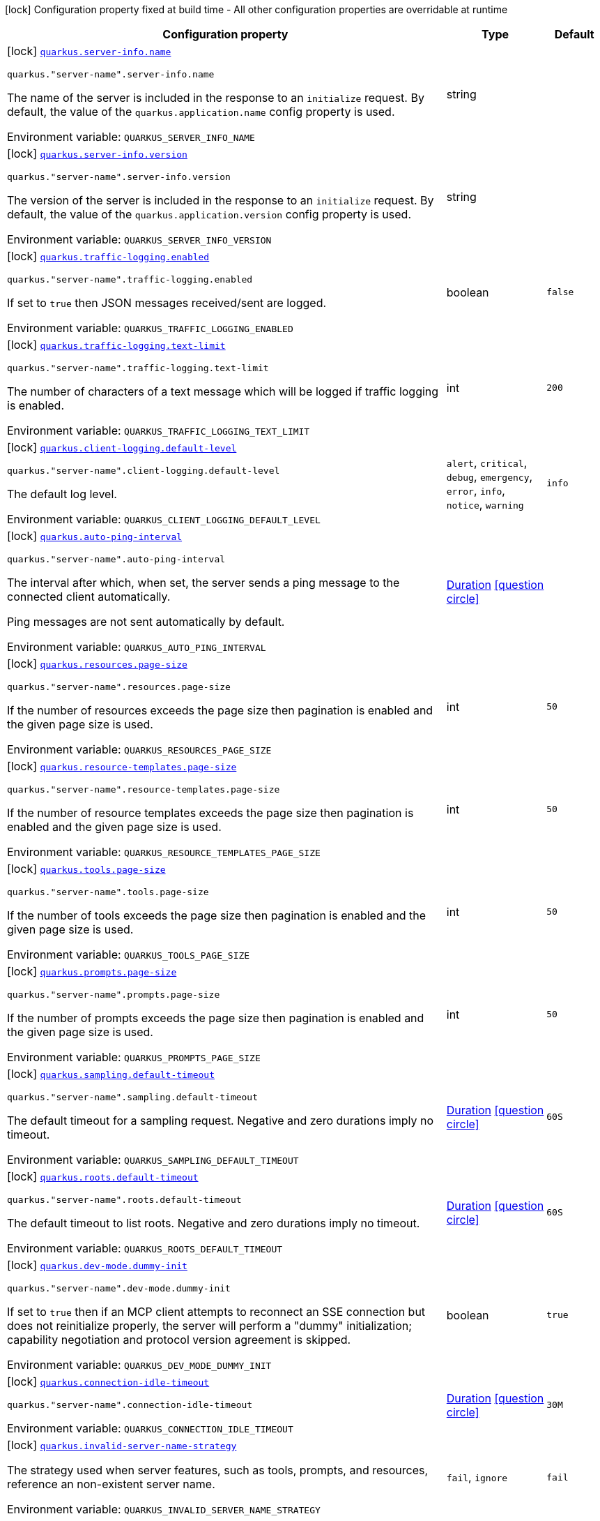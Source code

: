 [.configuration-legend]
icon:lock[title=Fixed at build time] Configuration property fixed at build time - All other configuration properties are overridable at runtime
[.configuration-reference.searchable, cols="80,.^10,.^10"]
|===

h|[.header-title]##Configuration property##
h|Type
h|Default

a|icon:lock[title=Fixed at build time] [[quarkus-mcp-server-core_quarkus-server-info-name]] [.property-path]##link:#quarkus-mcp-server-core_quarkus-server-info-name[`quarkus.server-info.name`]##
ifdef::add-copy-button-to-config-props[]
config_property_copy_button:+++quarkus.server-info.name+++[]
endif::add-copy-button-to-config-props[]


`quarkus."server-name".server-info.name`
ifdef::add-copy-button-to-config-props[]
config_property_copy_button:+++quarkus."server-name".server-info.name+++[]
endif::add-copy-button-to-config-props[]

[.description]
--
The name of the server is included in the response to an `initialize` request. By default, the value of the
`quarkus.application.name` config property is used.


ifdef::add-copy-button-to-env-var[]
Environment variable: env_var_with_copy_button:+++QUARKUS_SERVER_INFO_NAME+++[]
endif::add-copy-button-to-env-var[]
ifndef::add-copy-button-to-env-var[]
Environment variable: `+++QUARKUS_SERVER_INFO_NAME+++`
endif::add-copy-button-to-env-var[]
--
|string
|

a|icon:lock[title=Fixed at build time] [[quarkus-mcp-server-core_quarkus-server-info-version]] [.property-path]##link:#quarkus-mcp-server-core_quarkus-server-info-version[`quarkus.server-info.version`]##
ifdef::add-copy-button-to-config-props[]
config_property_copy_button:+++quarkus.server-info.version+++[]
endif::add-copy-button-to-config-props[]


`quarkus."server-name".server-info.version`
ifdef::add-copy-button-to-config-props[]
config_property_copy_button:+++quarkus."server-name".server-info.version+++[]
endif::add-copy-button-to-config-props[]

[.description]
--
The version of the server is included in the response to an `initialize` request. By default, the value of the
`quarkus.application.version` config property is used.


ifdef::add-copy-button-to-env-var[]
Environment variable: env_var_with_copy_button:+++QUARKUS_SERVER_INFO_VERSION+++[]
endif::add-copy-button-to-env-var[]
ifndef::add-copy-button-to-env-var[]
Environment variable: `+++QUARKUS_SERVER_INFO_VERSION+++`
endif::add-copy-button-to-env-var[]
--
|string
|

a|icon:lock[title=Fixed at build time] [[quarkus-mcp-server-core_quarkus-traffic-logging-enabled]] [.property-path]##link:#quarkus-mcp-server-core_quarkus-traffic-logging-enabled[`quarkus.traffic-logging.enabled`]##
ifdef::add-copy-button-to-config-props[]
config_property_copy_button:+++quarkus.traffic-logging.enabled+++[]
endif::add-copy-button-to-config-props[]


`quarkus."server-name".traffic-logging.enabled`
ifdef::add-copy-button-to-config-props[]
config_property_copy_button:+++quarkus."server-name".traffic-logging.enabled+++[]
endif::add-copy-button-to-config-props[]

[.description]
--
If set to `true` then JSON messages received/sent are logged.


ifdef::add-copy-button-to-env-var[]
Environment variable: env_var_with_copy_button:+++QUARKUS_TRAFFIC_LOGGING_ENABLED+++[]
endif::add-copy-button-to-env-var[]
ifndef::add-copy-button-to-env-var[]
Environment variable: `+++QUARKUS_TRAFFIC_LOGGING_ENABLED+++`
endif::add-copy-button-to-env-var[]
--
|boolean
|`false`

a|icon:lock[title=Fixed at build time] [[quarkus-mcp-server-core_quarkus-traffic-logging-text-limit]] [.property-path]##link:#quarkus-mcp-server-core_quarkus-traffic-logging-text-limit[`quarkus.traffic-logging.text-limit`]##
ifdef::add-copy-button-to-config-props[]
config_property_copy_button:+++quarkus.traffic-logging.text-limit+++[]
endif::add-copy-button-to-config-props[]


`quarkus."server-name".traffic-logging.text-limit`
ifdef::add-copy-button-to-config-props[]
config_property_copy_button:+++quarkus."server-name".traffic-logging.text-limit+++[]
endif::add-copy-button-to-config-props[]

[.description]
--
The number of characters of a text message which will be logged if traffic logging is enabled.


ifdef::add-copy-button-to-env-var[]
Environment variable: env_var_with_copy_button:+++QUARKUS_TRAFFIC_LOGGING_TEXT_LIMIT+++[]
endif::add-copy-button-to-env-var[]
ifndef::add-copy-button-to-env-var[]
Environment variable: `+++QUARKUS_TRAFFIC_LOGGING_TEXT_LIMIT+++`
endif::add-copy-button-to-env-var[]
--
|int
|`200`

a|icon:lock[title=Fixed at build time] [[quarkus-mcp-server-core_quarkus-client-logging-default-level]] [.property-path]##link:#quarkus-mcp-server-core_quarkus-client-logging-default-level[`quarkus.client-logging.default-level`]##
ifdef::add-copy-button-to-config-props[]
config_property_copy_button:+++quarkus.client-logging.default-level+++[]
endif::add-copy-button-to-config-props[]


`quarkus."server-name".client-logging.default-level`
ifdef::add-copy-button-to-config-props[]
config_property_copy_button:+++quarkus."server-name".client-logging.default-level+++[]
endif::add-copy-button-to-config-props[]

[.description]
--
The default log level.


ifdef::add-copy-button-to-env-var[]
Environment variable: env_var_with_copy_button:+++QUARKUS_CLIENT_LOGGING_DEFAULT_LEVEL+++[]
endif::add-copy-button-to-env-var[]
ifndef::add-copy-button-to-env-var[]
Environment variable: `+++QUARKUS_CLIENT_LOGGING_DEFAULT_LEVEL+++`
endif::add-copy-button-to-env-var[]
--
a|`alert`, `critical`, `debug`, `emergency`, `error`, `info`, `notice`, `warning`
|`info`

a|icon:lock[title=Fixed at build time] [[quarkus-mcp-server-core_quarkus-auto-ping-interval]] [.property-path]##link:#quarkus-mcp-server-core_quarkus-auto-ping-interval[`quarkus.auto-ping-interval`]##
ifdef::add-copy-button-to-config-props[]
config_property_copy_button:+++quarkus.auto-ping-interval+++[]
endif::add-copy-button-to-config-props[]


`quarkus."server-name".auto-ping-interval`
ifdef::add-copy-button-to-config-props[]
config_property_copy_button:+++quarkus."server-name".auto-ping-interval+++[]
endif::add-copy-button-to-config-props[]

[.description]
--
The interval after which, when set, the server sends a ping message to the connected client automatically.

Ping messages are not sent automatically by default.


ifdef::add-copy-button-to-env-var[]
Environment variable: env_var_with_copy_button:+++QUARKUS_AUTO_PING_INTERVAL+++[]
endif::add-copy-button-to-env-var[]
ifndef::add-copy-button-to-env-var[]
Environment variable: `+++QUARKUS_AUTO_PING_INTERVAL+++`
endif::add-copy-button-to-env-var[]
--
|link:https://docs.oracle.com/en/java/javase/17/docs/api/java.base/java/time/Duration.html[Duration] link:#duration-note-anchor-quarkus-mcp-server-core_quarkus[icon:question-circle[title=More information about the Duration format]]
|

a|icon:lock[title=Fixed at build time] [[quarkus-mcp-server-core_quarkus-resources-page-size]] [.property-path]##link:#quarkus-mcp-server-core_quarkus-resources-page-size[`quarkus.resources.page-size`]##
ifdef::add-copy-button-to-config-props[]
config_property_copy_button:+++quarkus.resources.page-size+++[]
endif::add-copy-button-to-config-props[]


`quarkus."server-name".resources.page-size`
ifdef::add-copy-button-to-config-props[]
config_property_copy_button:+++quarkus."server-name".resources.page-size+++[]
endif::add-copy-button-to-config-props[]

[.description]
--
If the number of resources exceeds the page size then pagination is enabled and the given page size is used.


ifdef::add-copy-button-to-env-var[]
Environment variable: env_var_with_copy_button:+++QUARKUS_RESOURCES_PAGE_SIZE+++[]
endif::add-copy-button-to-env-var[]
ifndef::add-copy-button-to-env-var[]
Environment variable: `+++QUARKUS_RESOURCES_PAGE_SIZE+++`
endif::add-copy-button-to-env-var[]
--
|int
|`50`

a|icon:lock[title=Fixed at build time] [[quarkus-mcp-server-core_quarkus-resource-templates-page-size]] [.property-path]##link:#quarkus-mcp-server-core_quarkus-resource-templates-page-size[`quarkus.resource-templates.page-size`]##
ifdef::add-copy-button-to-config-props[]
config_property_copy_button:+++quarkus.resource-templates.page-size+++[]
endif::add-copy-button-to-config-props[]


`quarkus."server-name".resource-templates.page-size`
ifdef::add-copy-button-to-config-props[]
config_property_copy_button:+++quarkus."server-name".resource-templates.page-size+++[]
endif::add-copy-button-to-config-props[]

[.description]
--
If the number of resource templates exceeds the page size then pagination is enabled and the given page size is used.


ifdef::add-copy-button-to-env-var[]
Environment variable: env_var_with_copy_button:+++QUARKUS_RESOURCE_TEMPLATES_PAGE_SIZE+++[]
endif::add-copy-button-to-env-var[]
ifndef::add-copy-button-to-env-var[]
Environment variable: `+++QUARKUS_RESOURCE_TEMPLATES_PAGE_SIZE+++`
endif::add-copy-button-to-env-var[]
--
|int
|`50`

a|icon:lock[title=Fixed at build time] [[quarkus-mcp-server-core_quarkus-tools-page-size]] [.property-path]##link:#quarkus-mcp-server-core_quarkus-tools-page-size[`quarkus.tools.page-size`]##
ifdef::add-copy-button-to-config-props[]
config_property_copy_button:+++quarkus.tools.page-size+++[]
endif::add-copy-button-to-config-props[]


`quarkus."server-name".tools.page-size`
ifdef::add-copy-button-to-config-props[]
config_property_copy_button:+++quarkus."server-name".tools.page-size+++[]
endif::add-copy-button-to-config-props[]

[.description]
--
If the number of tools exceeds the page size then pagination is enabled and the given page size is used.


ifdef::add-copy-button-to-env-var[]
Environment variable: env_var_with_copy_button:+++QUARKUS_TOOLS_PAGE_SIZE+++[]
endif::add-copy-button-to-env-var[]
ifndef::add-copy-button-to-env-var[]
Environment variable: `+++QUARKUS_TOOLS_PAGE_SIZE+++`
endif::add-copy-button-to-env-var[]
--
|int
|`50`

a|icon:lock[title=Fixed at build time] [[quarkus-mcp-server-core_quarkus-prompts-page-size]] [.property-path]##link:#quarkus-mcp-server-core_quarkus-prompts-page-size[`quarkus.prompts.page-size`]##
ifdef::add-copy-button-to-config-props[]
config_property_copy_button:+++quarkus.prompts.page-size+++[]
endif::add-copy-button-to-config-props[]


`quarkus."server-name".prompts.page-size`
ifdef::add-copy-button-to-config-props[]
config_property_copy_button:+++quarkus."server-name".prompts.page-size+++[]
endif::add-copy-button-to-config-props[]

[.description]
--
If the number of prompts exceeds the page size then pagination is enabled and the given page size is used.


ifdef::add-copy-button-to-env-var[]
Environment variable: env_var_with_copy_button:+++QUARKUS_PROMPTS_PAGE_SIZE+++[]
endif::add-copy-button-to-env-var[]
ifndef::add-copy-button-to-env-var[]
Environment variable: `+++QUARKUS_PROMPTS_PAGE_SIZE+++`
endif::add-copy-button-to-env-var[]
--
|int
|`50`

a|icon:lock[title=Fixed at build time] [[quarkus-mcp-server-core_quarkus-sampling-default-timeout]] [.property-path]##link:#quarkus-mcp-server-core_quarkus-sampling-default-timeout[`quarkus.sampling.default-timeout`]##
ifdef::add-copy-button-to-config-props[]
config_property_copy_button:+++quarkus.sampling.default-timeout+++[]
endif::add-copy-button-to-config-props[]


`quarkus."server-name".sampling.default-timeout`
ifdef::add-copy-button-to-config-props[]
config_property_copy_button:+++quarkus."server-name".sampling.default-timeout+++[]
endif::add-copy-button-to-config-props[]

[.description]
--
The default timeout for a sampling request. Negative and zero durations imply no timeout.


ifdef::add-copy-button-to-env-var[]
Environment variable: env_var_with_copy_button:+++QUARKUS_SAMPLING_DEFAULT_TIMEOUT+++[]
endif::add-copy-button-to-env-var[]
ifndef::add-copy-button-to-env-var[]
Environment variable: `+++QUARKUS_SAMPLING_DEFAULT_TIMEOUT+++`
endif::add-copy-button-to-env-var[]
--
|link:https://docs.oracle.com/en/java/javase/17/docs/api/java.base/java/time/Duration.html[Duration] link:#duration-note-anchor-quarkus-mcp-server-core_quarkus[icon:question-circle[title=More information about the Duration format]]
|`60S`

a|icon:lock[title=Fixed at build time] [[quarkus-mcp-server-core_quarkus-roots-default-timeout]] [.property-path]##link:#quarkus-mcp-server-core_quarkus-roots-default-timeout[`quarkus.roots.default-timeout`]##
ifdef::add-copy-button-to-config-props[]
config_property_copy_button:+++quarkus.roots.default-timeout+++[]
endif::add-copy-button-to-config-props[]


`quarkus."server-name".roots.default-timeout`
ifdef::add-copy-button-to-config-props[]
config_property_copy_button:+++quarkus."server-name".roots.default-timeout+++[]
endif::add-copy-button-to-config-props[]

[.description]
--
The default timeout to list roots. Negative and zero durations imply no timeout.


ifdef::add-copy-button-to-env-var[]
Environment variable: env_var_with_copy_button:+++QUARKUS_ROOTS_DEFAULT_TIMEOUT+++[]
endif::add-copy-button-to-env-var[]
ifndef::add-copy-button-to-env-var[]
Environment variable: `+++QUARKUS_ROOTS_DEFAULT_TIMEOUT+++`
endif::add-copy-button-to-env-var[]
--
|link:https://docs.oracle.com/en/java/javase/17/docs/api/java.base/java/time/Duration.html[Duration] link:#duration-note-anchor-quarkus-mcp-server-core_quarkus[icon:question-circle[title=More information about the Duration format]]
|`60S`

a|icon:lock[title=Fixed at build time] [[quarkus-mcp-server-core_quarkus-dev-mode-dummy-init]] [.property-path]##link:#quarkus-mcp-server-core_quarkus-dev-mode-dummy-init[`quarkus.dev-mode.dummy-init`]##
ifdef::add-copy-button-to-config-props[]
config_property_copy_button:+++quarkus.dev-mode.dummy-init+++[]
endif::add-copy-button-to-config-props[]


`quarkus."server-name".dev-mode.dummy-init`
ifdef::add-copy-button-to-config-props[]
config_property_copy_button:+++quarkus."server-name".dev-mode.dummy-init+++[]
endif::add-copy-button-to-config-props[]

[.description]
--
If set to `true` then if an MCP client attempts to reconnect an SSE connection but does not reinitialize properly,
the server will perform a "dummy" initialization; capability negotiation and protocol version agreement is skipped.


ifdef::add-copy-button-to-env-var[]
Environment variable: env_var_with_copy_button:+++QUARKUS_DEV_MODE_DUMMY_INIT+++[]
endif::add-copy-button-to-env-var[]
ifndef::add-copy-button-to-env-var[]
Environment variable: `+++QUARKUS_DEV_MODE_DUMMY_INIT+++`
endif::add-copy-button-to-env-var[]
--
|boolean
|`true`

a|icon:lock[title=Fixed at build time] [[quarkus-mcp-server-core_quarkus-connection-idle-timeout]] [.property-path]##link:#quarkus-mcp-server-core_quarkus-connection-idle-timeout[`quarkus.connection-idle-timeout`]##
ifdef::add-copy-button-to-config-props[]
config_property_copy_button:+++quarkus.connection-idle-timeout+++[]
endif::add-copy-button-to-config-props[]


`quarkus."server-name".connection-idle-timeout`
ifdef::add-copy-button-to-config-props[]
config_property_copy_button:+++quarkus."server-name".connection-idle-timeout+++[]
endif::add-copy-button-to-config-props[]

[.description]
--

ifdef::add-copy-button-to-env-var[]
Environment variable: env_var_with_copy_button:+++QUARKUS_CONNECTION_IDLE_TIMEOUT+++[]
endif::add-copy-button-to-env-var[]
ifndef::add-copy-button-to-env-var[]
Environment variable: `+++QUARKUS_CONNECTION_IDLE_TIMEOUT+++`
endif::add-copy-button-to-env-var[]
--
|link:https://docs.oracle.com/en/java/javase/17/docs/api/java.base/java/time/Duration.html[Duration] link:#duration-note-anchor-quarkus-mcp-server-core_quarkus[icon:question-circle[title=More information about the Duration format]]
|`30M`

a|icon:lock[title=Fixed at build time] [[quarkus-mcp-server-core_quarkus-invalid-server-name-strategy]] [.property-path]##link:#quarkus-mcp-server-core_quarkus-invalid-server-name-strategy[`quarkus.invalid-server-name-strategy`]##
ifdef::add-copy-button-to-config-props[]
config_property_copy_button:+++quarkus.invalid-server-name-strategy+++[]
endif::add-copy-button-to-config-props[]


[.description]
--
The strategy used when server features, such as tools, prompts, and resources, reference an non-existent server name.


ifdef::add-copy-button-to-env-var[]
Environment variable: env_var_with_copy_button:+++QUARKUS_INVALID_SERVER_NAME_STRATEGY+++[]
endif::add-copy-button-to-env-var[]
ifndef::add-copy-button-to-env-var[]
Environment variable: `+++QUARKUS_INVALID_SERVER_NAME_STRATEGY+++`
endif::add-copy-button-to-env-var[]
--
a|`fail`, `ignore`
|`fail`

|===

ifndef::no-duration-note[]
[NOTE]
[id=duration-note-anchor-quarkus-mcp-server-core_quarkus]
.About the Duration format
====
To write duration values, use the standard `java.time.Duration` format.
See the link:https://docs.oracle.com/en/java/javase/17/docs/api/java.base/java/time/Duration.html#parse(java.lang.CharSequence)[Duration#parse() Java API documentation] for more information.

You can also use a simplified format, starting with a number:

* If the value is only a number, it represents time in seconds.
* If the value is a number followed by `ms`, it represents time in milliseconds.

In other cases, the simplified format is translated to the `java.time.Duration` format for parsing:

* If the value is a number followed by `h`, `m`, or `s`, it is prefixed with `PT`.
* If the value is a number followed by `d`, it is prefixed with `P`.
====
endif::no-duration-note[]
